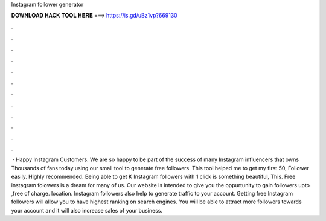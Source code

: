 Instagram follower generator

𝐃𝐎𝐖𝐍𝐋𝐎𝐀𝐃 𝐇𝐀𝐂𝐊 𝐓𝐎𝐎𝐋 𝐇𝐄𝐑𝐄 ===> https://is.gd/uBz1vp?669130

.

.

.

.

.

.

.

.

.

.

.

.

 · Happy Instagram Customers. We are so happy to be part of the success of many Instagram influencers that owns Thousands of fans today using our small tool to generate free followers. This tool helped me to get my first 50, Follower easily. Highly recommended. Being able to get K Instagram followers with 1 click is something beautiful, This. Free instagram folowers is a dream for many of us. Our website is intended to give you the oppurtunity to gain followers upto ,free of charge. location. Instagram followers also help to generate traffic to your account. Getting free Instagram followers will allow you to have highest ranking on search engines. You will be able to attract more followers towards your account and it will also increase sales of your business.